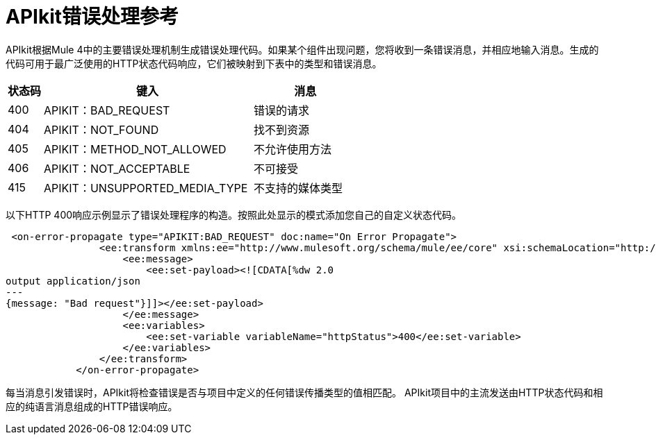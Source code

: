 =  APIkit错误处理参考



APIkit根据Mule 4中的主要错误处理机制生成错误处理代码。如果某个组件出现问题，您将收到一条错误消息，并相应地输入消息。生成的代码可用于最广泛使用的HTTP状态代码响应，它们被映射到下表中的类型和错误消息。


[%header,cols="10a,60a,30a"]
|===
| 状态码 | 键入| 消息
|  400  |  APIKIT：BAD_REQUEST  | 错误的请求
|  404  |  APIKIT：NOT_FOUND  | 找不到资源
|  405  |  APIKIT：METHOD_NOT_ALLOWED  | 不允许使用方法
|  406  |  APIKIT：NOT_ACCEPTABLE  | 不可接受
|  415  |  APIKIT：UNSUPPORTED_MEDIA_TYPE  | 不支持的媒体类型
|===

以下HTTP 400响应示例显示了错误处理程序的构造。按照此处显示的模式添加您自己的自定义状态代码。

[source,xml,linenums]
----
 <on-error-propagate type="APIKIT:BAD_REQUEST" doc:name="On Error Propagate">
                <ee:transform xmlns:ee="http://www.mulesoft.org/schema/mule/ee/core" xsi:schemaLocation="http://www.mulesoft.org/schema/mule/ee/core http://www.mulesoft.org/schema/mule/ee/core/current/mule-ee.xsd">
                    <ee:message>
                        <ee:set-payload><![CDATA[%dw 2.0
output application/json
---
{message: "Bad request"}]]></ee:set-payload>
                    </ee:message>
                    <ee:variables>
                        <ee:set-variable variableName="httpStatus">400</ee:set-variable>
                    </ee:variables>
                </ee:transform>
            </on-error-propagate>
----

每当消息引发错误时，APIkit将检查错误是否与项目中定义的任何错误传播类型的值相匹配。 APIkit项目中的主流发送由HTTP状态代码和相应的纯语言消息组成的HTTP错误响应。
